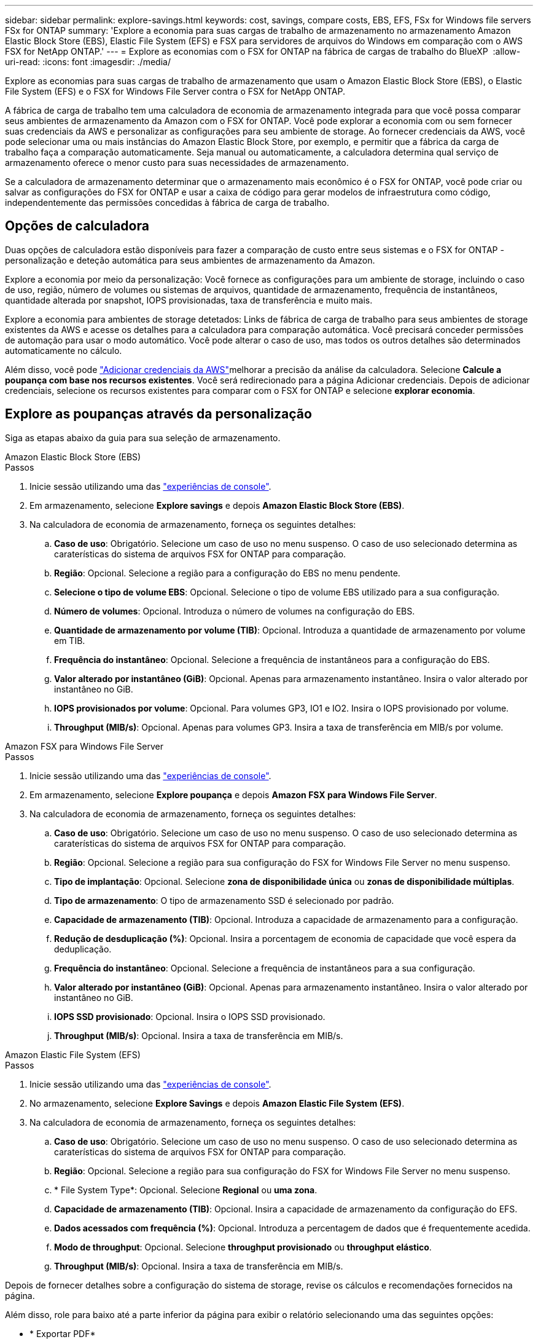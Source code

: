 ---
sidebar: sidebar 
permalink: explore-savings.html 
keywords: cost, savings, compare costs, EBS, EFS, FSx for Windows file servers FSx for ONTAP 
summary: 'Explore a economia para suas cargas de trabalho de armazenamento no armazenamento Amazon Elastic Block Store (EBS), Elastic File System (EFS) e FSX para servidores de arquivos do Windows em comparação com o AWS FSX for NetApp ONTAP.' 
---
= Explore as economias com o FSX for ONTAP na fábrica de cargas de trabalho do BlueXP 
:allow-uri-read: 
:icons: font
:imagesdir: ./media/


[role="lead"]
Explore as economias para suas cargas de trabalho de armazenamento que usam o Amazon Elastic Block Store (EBS), o Elastic File System (EFS) e o FSX for Windows File Server contra o FSX for NetApp ONTAP.

A fábrica de carga de trabalho tem uma calculadora de economia de armazenamento integrada para que você possa comparar seus ambientes de armazenamento da Amazon com o FSX for ONTAP. Você pode explorar a economia com ou sem fornecer suas credenciais da AWS e personalizar as configurações para seu ambiente de storage. Ao fornecer credenciais da AWS, você pode selecionar uma ou mais instâncias do Amazon Elastic Block Store, por exemplo, e permitir que a fábrica da carga de trabalho faça a comparação automaticamente. Seja manual ou automaticamente, a calculadora determina qual serviço de armazenamento oferece o menor custo para suas necessidades de armazenamento.

Se a calculadora de armazenamento determinar que o armazenamento mais econômico é o FSX for ONTAP, você pode criar ou salvar as configurações do FSX for ONTAP e usar a caixa de código para gerar modelos de infraestrutura como código, independentemente das permissões concedidas à fábrica de carga de trabalho.



== Opções de calculadora

Duas opções de calculadora estão disponíveis para fazer a comparação de custo entre seus sistemas e o FSX for ONTAP - personalização e deteção automática para seus ambientes de armazenamento da Amazon.

Explore a economia por meio da personalização: Você fornece as configurações para um ambiente de storage, incluindo o caso de uso, região, número de volumes ou sistemas de arquivos, quantidade de armazenamento, frequência de instantâneos, quantidade alterada por snapshot, IOPS provisionadas, taxa de transferência e muito mais.

Explore a economia para ambientes de storage detetados: Links de fábrica de carga de trabalho para seus ambientes de storage existentes da AWS e acesse os detalhes para a calculadora para comparação automática. Você precisará conceder permissões de automação para usar o modo automático. Você pode alterar o caso de uso, mas todos os outros detalhes são determinados automaticamente no cálculo.

Além disso, você pode link:https://docs.netapp.com/us-en/workload-setup-admin/add-credentials.html["Adicionar credenciais da AWS"^]melhorar a precisão da análise da calculadora. Selecione *Calcule a poupança com base nos recursos existentes*. Você será redirecionado para a página Adicionar credenciais. Depois de adicionar credenciais, selecione os recursos existentes para comparar com o FSX for ONTAP e selecione *explorar economia*.



== Explore as poupanças através da personalização

Siga as etapas abaixo da guia para sua seleção de armazenamento.

[role="tabbed-block"]
====
.Amazon Elastic Block Store (EBS)
--
.Passos
. Inicie sessão utilizando uma das link:https://docs.netapp.com/us-en/workload-setup-admin/console-experiences.html["experiências de console"^].
. Em armazenamento, selecione *Explore savings* e depois *Amazon Elastic Block Store (EBS)*.
. Na calculadora de economia de armazenamento, forneça os seguintes detalhes:
+
.. *Caso de uso*: Obrigatório. Selecione um caso de uso no menu suspenso. O caso de uso selecionado determina as caraterísticas do sistema de arquivos FSX for ONTAP para comparação.
.. *Região*: Opcional. Selecione a região para a configuração do EBS no menu pendente.
.. *Selecione o tipo de volume EBS*: Opcional. Selecione o tipo de volume EBS utilizado para a sua configuração.
.. *Número de volumes*: Opcional. Introduza o número de volumes na configuração do EBS.
.. *Quantidade de armazenamento por volume (TIB)*: Opcional. Introduza a quantidade de armazenamento por volume em TIB.
.. *Frequência do instantâneo*: Opcional. Selecione a frequência de instantâneos para a configuração do EBS.
.. *Valor alterado por instantâneo (GiB)*: Opcional. Apenas para armazenamento instantâneo. Insira o valor alterado por instantâneo no GiB.
.. *IOPS provisionados por volume*: Opcional. Para volumes GP3, IO1 e IO2. Insira o IOPS provisionado por volume.
.. *Throughput (MIB/s)*: Opcional. Apenas para volumes GP3. Insira a taxa de transferência em MIB/s por volume.




--
.Amazon FSX para Windows File Server
--
.Passos
. Inicie sessão utilizando uma das link:https://docs.netapp.com/us-en/workload-setup-admin/console-experiences.html["experiências de console"^].
. Em armazenamento, selecione *Explore poupança* e depois *Amazon FSX para Windows File Server*.
. Na calculadora de economia de armazenamento, forneça os seguintes detalhes:
+
.. *Caso de uso*: Obrigatório. Selecione um caso de uso no menu suspenso. O caso de uso selecionado determina as caraterísticas do sistema de arquivos FSX for ONTAP para comparação.
.. *Região*: Opcional. Selecione a região para sua configuração do FSX for Windows File Server no menu suspenso.
.. *Tipo de implantação*: Opcional. Selecione *zona de disponibilidade única* ou *zonas de disponibilidade múltiplas*.
.. *Tipo de armazenamento*: O tipo de armazenamento SSD é selecionado por padrão.
.. *Capacidade de armazenamento (TIB)*: Opcional. Introduza a capacidade de armazenamento para a configuração.
.. *Redução de desduplicação (%)*: Opcional. Insira a porcentagem de economia de capacidade que você espera da deduplicação.
.. *Frequência do instantâneo*: Opcional. Selecione a frequência de instantâneos para a sua configuração.
.. *Valor alterado por instantâneo (GiB)*: Opcional. Apenas para armazenamento instantâneo. Insira o valor alterado por instantâneo no GiB.
.. *IOPS SSD provisionado*: Opcional. Insira o IOPS SSD provisionado.
.. *Throughput (MIB/s)*: Opcional. Insira a taxa de transferência em MIB/s.




--
.Amazon Elastic File System (EFS)
--
.Passos
. Inicie sessão utilizando uma das link:https://docs.netapp.com/us-en/workload-setup-admin/console-experiences.html["experiências de console"^].
. No armazenamento, selecione *Explore Savings* e depois *Amazon Elastic File System (EFS)*.
. Na calculadora de economia de armazenamento, forneça os seguintes detalhes:
+
.. *Caso de uso*: Obrigatório. Selecione um caso de uso no menu suspenso. O caso de uso selecionado determina as caraterísticas do sistema de arquivos FSX for ONTAP para comparação.
.. *Região*: Opcional. Selecione a região para sua configuração do FSX for Windows File Server no menu suspenso.
.. * File System Type*: Opcional. Selecione *Regional* ou *uma zona*.
.. *Capacidade de armazenamento (TIB)*: Opcional. Insira a capacidade de armazenamento da configuração do EFS.
.. *Dados acessados com frequência (%)*: Opcional. Introduza a percentagem de dados que é frequentemente acedida.
.. *Modo de throughput*: Opcional. Selecione *throughput provisionado* ou *throughput elástico*.
.. *Throughput (MIB/s)*: Opcional. Insira a taxa de transferência em MIB/s.




--
====
Depois de fornecer detalhes sobre a configuração do sistema de storage, revise os cálculos e recomendações fornecidos na página.

Além disso, role para baixo até a parte inferior da página para exibir o relatório selecionando uma das seguintes opções:

* * Exportar PDF*
* *Enviar por e-mail*
* *Veja os cálculos*


Para mudar para o FSX for ONTAP, siga as instruções <<Implante o FSX para sistemas de arquivos ONTAP,Implante o FSX para sistemas de arquivos ONTAP>>para .



== Explore a economia para ambientes de storage detetados

.Antes de começar
Para que a fábrica da carga de trabalho detete ambientes de armazenamento Amazon Elastic Block Store (EBS), Elastic File System (EFS) e FSX for Windows File Server em sua conta da AWS, verifique se você link:https://docs.netapp.com/us-en/workload-setup-admin/add-credentials.html["conceda permissões _automate_"^] está em sua conta da AWS.


NOTE: Esta opção de calculadora não suporta cálculos para snapshots do EBS e cópias de sombra do FSX para Windows File Server. Ao explorar a economia por meio da personalização, você pode fornecer detalhes de snapshot do EBS e do FSX para Windows File Server.

Siga as etapas abaixo da guia para sua seleção de armazenamento.

[role="tabbed-block"]
====
.Amazon Elastic Block Store (EBS)
--
.Passos
. Inicie sessão utilizando uma das link:https://docs.netapp.com/us-en/workload-setup-admin/console-experiences.html["experiências de console"^].
. Em armazenamento, selecione *ir para inventário de armazenamento*.
. No inventário de armazenamento, selecione a guia *explorar economia*.
. Na guia *Elastic Block Store (EBS)*, selecione a(s) instância(s) para comparar com o FSX for ONTAP e selecione *Explore savings*.
. A calculadora de economia de armazenamento é exibida. As seguintes caraterísticas do sistema de storage são pré-preenchidas com base na(s) instância(s) selecionada(s):
+
.. *Caso de uso*: O caso de uso para sua configuração. Você pode alterar o caso de uso, se necessário.
.. *Volumes selecionados*: O número de volumes na configuração do EBS
.. *Quantidade total de armazenamento (TIB)*: A quantidade de armazenamento por volume em TIB
.. *IOPS total provisionado*: Para volumes de GP3, IO1 e IO2
.. *Taxa de transferência total (MIB/s)*: Apenas para volumes GP3




--
.Amazon FSX para Windows File Server
--
.Passos
. Inicie sessão utilizando uma das link:https://docs.netapp.com/us-en/workload-setup-admin/console-experiences.html["experiências de console"^].
. Em armazenamento, selecione *ir para inventário de armazenamento*.
. No inventário de armazenamento, selecione a guia *explorar economia*.
. Na guia *Amazon FSX para servidor de arquivos do Windows*, selecione a(s) instância(s) para comparar com o FSX for ONTAP e selecione *explorar economia*.
. A calculadora de economia de armazenamento é exibida. As seguintes características do sistema de storage são pré-preenchidas com base no tipo de implantação da(s) instância(s) selecionada(s):
+
.. *Caso de uso*: O caso de uso para sua configuração. Você pode alterar o caso de uso, se necessário.
.. * Sistemas de arquivos selecionados
.. *Valor total de armazenamento (TIB)*
.. *IOPS SSD provisionado*
.. *Taxa de transferência (MIB/s)*




--
.Amazon Elastic File System (EFS)
--
.Passos
. Inicie sessão utilizando uma das link:https://docs.netapp.com/us-en/workload-setup-admin/console-experiences.html["experiências de console"^].
. Em armazenamento, selecione *ir para inventário de armazenamento*.
. No inventário de armazenamento, selecione a guia *explorar economia*.
. Na guia *Elastic File System (EFS)*, selecione a(s) instância(s) para comparar com o FSX for ONTAP e selecione *Explore savings*.
. A calculadora de economia de armazenamento é exibida. As seguintes caraterísticas do sistema de storage são pré-preenchidas com base na(s) instância(s) selecionada(s):
+
.. *Caso de uso*: O caso de uso para sua configuração. Você pode alterar o caso de uso, se necessário.
.. * Total de sistemas de arquivos*
.. *Valor total de armazenamento (TIB)*
.. *Taxa de transferência total provisionada (MIB/s)*
.. * Taxa de transferência elástica total - leitura (GiB)*
.. * Taxa de transferência elástica total – escrita (GiB)*




--
====
Depois de fornecer detalhes sobre a configuração do sistema de storage, revise os cálculos e recomendações fornecidos na página.

Além disso, role para baixo até a parte inferior da página para exibir o relatório selecionando uma das seguintes opções:

* * Exportar PDF*
* *Enviar por e-mail*
* *Veja os cálculos*




== Implante o FSX para sistemas de arquivos ONTAP

Se você quiser mudar para o FSX for ONTAP para obter economia de custos, selecione *Create* para criar o(s) sistema(s) de arquivos diretamente do assistente Create an FSX for ONTAP file system ou selecione *Save* para salvar a(s) configuração(s) recomendada(s) para mais tarde.

Métodos de implantação:: No modo _Automate_, você pode implantar o sistema de arquivos FSX for ONTAP diretamente da fábrica de carga de trabalho. Você também pode copiar o conteúdo da janela do Codebox e implantar o sistema usando um dos métodos do Codebox.
+
--
No modo _básico_, você pode copiar o conteúdo da janela do Codebox e implantar o sistema de arquivos FSX for ONTAP usando um dos métodos do Codebox.

--

